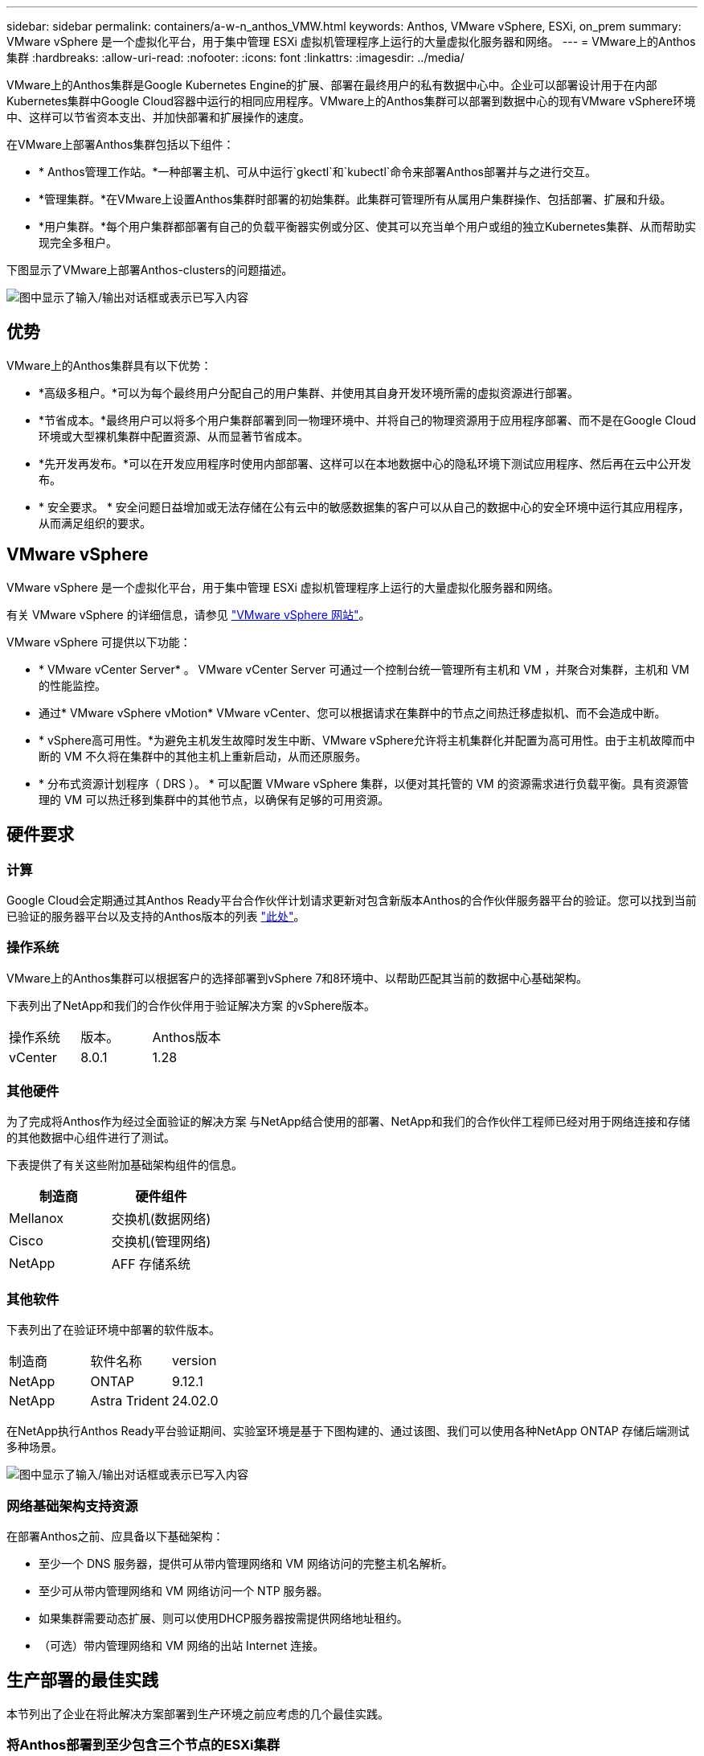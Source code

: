 ---
sidebar: sidebar 
permalink: containers/a-w-n_anthos_VMW.html 
keywords: Anthos, VMware vSphere, ESXi, on_prem 
summary: VMware vSphere 是一个虚拟化平台，用于集中管理 ESXi 虚拟机管理程序上运行的大量虚拟化服务器和网络。 
---
= VMware上的Anthos集群
:hardbreaks:
:allow-uri-read: 
:nofooter: 
:icons: font
:linkattrs: 
:imagesdir: ../media/


[role="lead"]
VMware上的Anthos集群是Google Kubernetes Engine的扩展、部署在最终用户的私有数据中心中。企业可以部署设计用于在内部Kubernetes集群中Google Cloud容器中运行的相同应用程序。VMware上的Anthos集群可以部署到数据中心的现有VMware vSphere环境中、这样可以节省资本支出、并加快部署和扩展操作的速度。

在VMware上部署Anthos集群包括以下组件：

* * Anthos管理工作站。*一种部署主机、可从中运行`gkectl`和`kubectl`命令来部署Anthos部署并与之进行交互。
* *管理集群。*在VMware上设置Anthos集群时部署的初始集群。此集群可管理所有从属用户集群操作、包括部署、扩展和升级。
* *用户集群。*每个用户集群都部署有自己的负载平衡器实例或分区、使其可以充当单个用户或组的独立Kubernetes集群、从而帮助实现完全多租户。


下图显示了VMware上部署Anthos-clusters的问题描述。

image:a-w-n_anthos_controlplanev2_vm_architecture.png["图中显示了输入/输出对话框或表示已写入内容"]



== 优势

VMware上的Anthos集群具有以下优势：

* *高级多租户。*可以为每个最终用户分配自己的用户集群、并使用其自身开发环境所需的虚拟资源进行部署。
* *节省成本。*最终用户可以将多个用户集群部署到同一物理环境中、并将自己的物理资源用于应用程序部署、而不是在Google Cloud环境或大型裸机集群中配置资源、从而显著节省成本。
* *先开发再发布。*可以在开发应用程序时使用内部部署、这样可以在本地数据中心的隐私环境下测试应用程序、然后再在云中公开发布。
* * 安全要求。 * 安全问题日益增加或无法存储在公有云中的敏感数据集的客户可以从自己的数据中心的安全环境中运行其应用程序，从而满足组织的要求。




== VMware vSphere

VMware vSphere 是一个虚拟化平台，用于集中管理 ESXi 虚拟机管理程序上运行的大量虚拟化服务器和网络。

有关 VMware vSphere 的详细信息，请参见 https://www.vmware.com/products/vsphere.html["VMware vSphere 网站"^]。

VMware vSphere 可提供以下功能：

* * VMware vCenter Server* 。 VMware vCenter Server 可通过一个控制台统一管理所有主机和 VM ，并聚合对集群，主机和 VM 的性能监控。
* 通过* VMware vSphere vMotion* VMware vCenter、您可以根据请求在集群中的节点之间热迁移虚拟机、而不会造成中断。
* * vSphere高可用性。*为避免主机发生故障时发生中断、VMware vSphere允许将主机集群化并配置为高可用性。由于主机故障而中断的 VM 不久将在集群中的其他主机上重新启动，从而还原服务。
* * 分布式资源计划程序（ DRS ）。 * 可以配置 VMware vSphere 集群，以便对其托管的 VM 的资源需求进行负载平衡。具有资源管理的 VM 可以热迁移到集群中的其他节点，以确保有足够的可用资源。




== 硬件要求



=== 计算

Google Cloud会定期通过其Anthos Ready平台合作伙伴计划请求更新对包含新版本Anthos的合作伙伴服务器平台的验证。您可以找到当前已验证的服务器平台以及支持的Anthos版本的列表 https://cloud.google.com/anthos/docs/resources/partner-platforms["此处"^]。



=== 操作系统

VMware上的Anthos集群可以根据客户的选择部署到vSphere 7和8环境中、以帮助匹配其当前的数据中心基础架构。

下表列出了NetApp和我们的合作伙伴用于验证解决方案 的vSphere版本。

|===


| 操作系统 | 版本。 | Anthos版本 


| vCenter | 8.0.1 | 1.28 
|===


=== 其他硬件

为了完成将Anthos作为经过全面验证的解决方案 与NetApp结合使用的部署、NetApp和我们的合作伙伴工程师已经对用于网络连接和存储的其他数据中心组件进行了测试。

下表提供了有关这些附加基础架构组件的信息。

|===
| 制造商 | 硬件组件 


| Mellanox | 交换机(数据网络) 


| Cisco | 交换机(管理网络) 


| NetApp | AFF 存储系统 
|===


=== 其他软件

下表列出了在验证环境中部署的软件版本。

|===


| 制造商 | 软件名称 | version 


| NetApp | ONTAP | 9.12.1 


| NetApp | Astra Trident | 24.02.0 
|===
在NetApp执行Anthos Ready平台验证期间、实验室环境是基于下图构建的、通过该图、我们可以使用各种NetApp ONTAP 存储后端测试多种场景。

image:a-w-n_anthos-128-vsphere8_validation.png["图中显示了输入/输出对话框或表示已写入内容"]



=== 网络基础架构支持资源

在部署Anthos之前、应具备以下基础架构：

* 至少一个 DNS 服务器，提供可从带内管理网络和 VM 网络访问的完整主机名解析。
* 至少可从带内管理网络和 VM 网络访问一个 NTP 服务器。
* 如果集群需要动态扩展、则可以使用DHCP服务器按需提供网络地址租约。
* （可选）带内管理网络和 VM 网络的出站 Internet 连接。




== 生产部署的最佳实践

本节列出了企业在将此解决方案部署到生产环境之前应考虑的几个最佳实践。



=== 将Anthos部署到至少包含三个节点的ESXi集群

虽然可以在少于三个节点的vSphere集群中安装Anthos以进行演示或评估、但不建议用于生产工作负载。虽然两个节点支持基本HA和容错功能、但必须修改Anthos集群配置以禁用默认主机关联性、Google Cloud不支持此部署方法。



=== 配置虚拟机和主机关联性

通过启用VM和主机关联性、可以在多个虚拟机管理程序节点之间分布Anthos集群节点。

关联性或反关联性是一种为一组 VM 和 / 或主机定义规则的方法，用于确定这些 VM 是在同一主机上运行还是在组中的主机上运行，还是在不同主机上运行。它通过创建由具有一组相同参数和条件的 VM 和 / 或主机组成的关联组来应用于 VM 。根据关联组中的 VM 是在组中的同一主机上运行，还是在不同主机上单独运行，此关联组的参数可以定义正关联性或负关联性。

要配置关联组、请参见以下适用于您的VMware vSphere版本的链接。

https://docs.vmware.com/en/VMware-vSphere/6.7/com.vmware.vsphere.resmgmt.doc/GUID-FF28F29C-8B67-4EFF-A2EF-63B3537E6934.html["vSphere 6.7 文档：使用 DRS 关联性规则"^]。https://docs.vmware.com/en/VMware-vSphere/7.0/com.vmware.vsphere.resmgmt.doc/GUID-FF28F29C-8B67-4EFF-A2EF-63B3537E6934.html["vSphere 7.0文档：使用DRS关联性规则"^]。


NOTE: Anthos在每个`cluster.yaml`文件中都有一个配置选项、用于自动创建节点关联性规则、该规则可根据环境中的ESXi主机数量启用或禁用。
